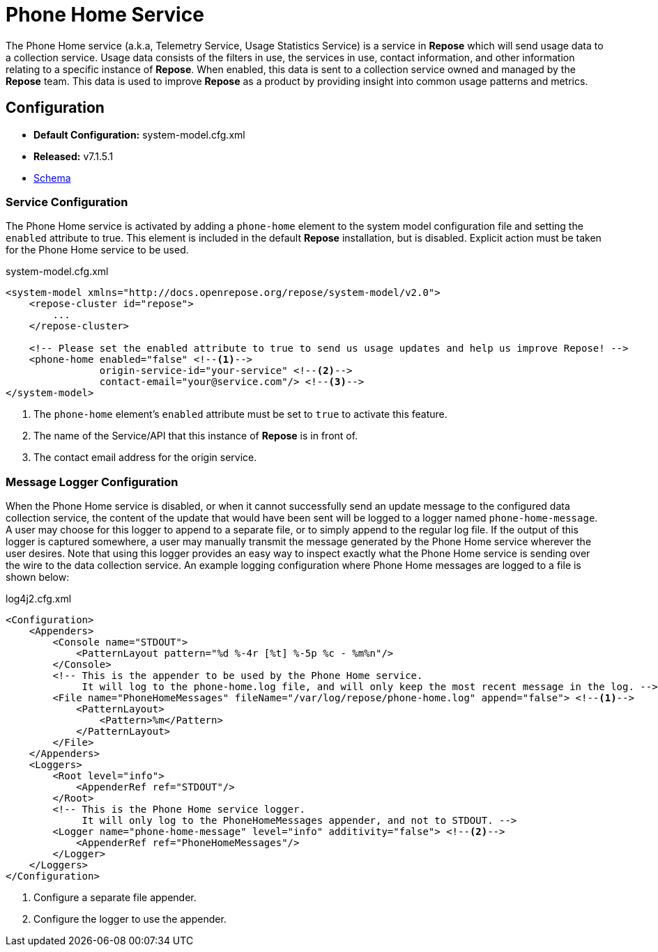 = Phone Home Service

The Phone Home service (a.k.a, Telemetry Service, Usage Statistics Service) is a service in *Repose* which will send usage data to a collection service.
Usage data consists of the filters in use, the services in use, contact information, and other information relating to a specific instance of *Repose*.
When enabled, this data is sent to a collection service owned and managed by the *Repose* team.
This data is used to improve *Repose* as a product by providing insight into common usage patterns and metrics.

== Configuration
* *Default Configuration:* system-model.cfg.xml
* *Released:* v7.1.5.1
* link:../schemas/system-model.xsd[Schema]

=== Service Configuration
The Phone Home service is activated by adding a `phone-home` element to the system model configuration file and setting the `enabled` attribute to true.
This element is included in the default *Repose* installation, but is disabled.
Explicit action must be taken for the Phone Home service to be used.

[source,xml]
.system-model.cfg.xml
----
<system-model xmlns="http://docs.openrepose.org/repose/system-model/v2.0">
    <repose-cluster id="repose">
        ...
    </repose-cluster>

    <!-- Please set the enabled attribute to true to send us usage updates and help us improve Repose! -->
    <phone-home enabled="false" <!--1-->
                origin-service-id="your-service" <!--2-->
                contact-email="your@service.com"/> <!--3-->
</system-model>
----
<1> The `phone-home` element's `enabled` attribute must be set to `true` to activate this feature.
<2> The name of the Service/API that this instance of *Repose* is in front of.
<3> The contact email address for the origin service.

=== Message Logger Configuration
When the Phone Home service is disabled, or when it cannot successfully send an update message to the configured data collection service, the content of the update that would have been sent will be logged to a logger named `phone-home-message`.
A user may choose for this logger to append to a separate file, or to simply append to the regular log file.
If the output of this logger is captured somewhere, a user may manually transmit the message generated by the Phone Home service wherever the user desires.
Note that using this logger provides an easy way to inspect exactly what the Phone Home service is sending over the wire to the data collection service.
An example logging configuration where Phone Home messages are logged to a file is shown below:

[source,xml]
.log4j2.cfg.xml
----
<Configuration>
    <Appenders>
        <Console name="STDOUT">
            <PatternLayout pattern="%d %-4r [%t] %-5p %c - %m%n"/>
        </Console>
        <!-- This is the appender to be used by the Phone Home service.
             It will log to the phone-home.log file, and will only keep the most recent message in the log. -->
        <File name="PhoneHomeMessages" fileName="/var/log/repose/phone-home.log" append="false"> <!--1-->
            <PatternLayout>
                <Pattern>%m</Pattern>
            </PatternLayout>
        </File>
    </Appenders>
    <Loggers>
        <Root level="info">
            <AppenderRef ref="STDOUT"/>
        </Root>
        <!-- This is the Phone Home service logger.
             It will only log to the PhoneHomeMessages appender, and not to STDOUT. -->
        <Logger name="phone-home-message" level="info" additivity="false"> <!--2-->
            <AppenderRef ref="PhoneHomeMessages"/>
        </Logger>
    </Loggers>
</Configuration>
----
<1> Configure a separate file appender.
<2> Configure the logger to use the appender.
